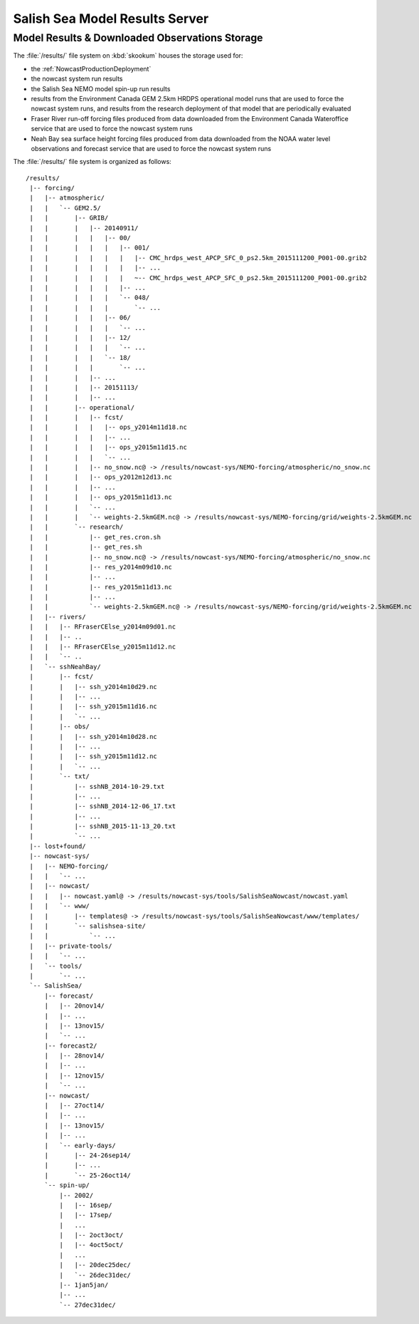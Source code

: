 .. Copyright 2013-2015 The Salish Sea MEOPAR contributors
.. and The University of British Columbia
..
.. Licensed under the Apache License, Version 2.0 (the "License");
.. you may not use this file except in compliance with the License.
.. You may obtain a copy of the License at
..
..    http://www.apache.org/licenses/LICENSE-2.0
..
.. Unless required by applicable law or agreed to in writing, software
.. distributed under the License is distributed on an "AS IS" BASIS,
.. WITHOUT WARRANTIES OR CONDITIONS OF ANY KIND, either express or implied.
.. See the License for the specific language governing permissions and
.. limitations under the License.


.. _SalishSeaModelResultsServer:

*******************************
Salish Sea Model Results Server
*******************************

Model Results & Downloaded Observations Storage
===============================================

The :file:`/results/` file system on :kbd:`skookum` houses the storage used for:

* the :ref:`NowcastProductionDeployment`
* the nowcast system run results
* the Salish Sea NEMO model spin-up run results
* results from the Environment Canada GEM 2.5km HRDPS operational model runs that are used to force the nowcast system runs,
  and results from the research deployment of that model that are periodically evaluated
* Fraser River run-off forcing files produced from data downloaded from the Environment Canada Wateroffice service that are used to force the nowcast system runs
* Neah Bay sea surface height forcing files produced from data downloaded from the NOAA water level observations and forecast service that are used to force the nowcast system runs

The :file:`/results/` file system is organized as follows::

  /results/
   |-- forcing/
   |   |-- atmospheric/
   |   |   `-- GEM2.5/
   |   |       |-- GRIB/
   |   |       |   |-- 20140911/
   |   |       |   |   |-- 00/
   |   |       |   |   |   |-- 001/
   |   |       |   |   |   |   |-- CMC_hrdps_west_APCP_SFC_0_ps2.5km_2015111200_P001-00.grib2
   |   |       |   |   |   |   |-- ...
   |   |       |   |   |   |   ~-- CMC_hrdps_west_APCP_SFC_0_ps2.5km_2015111200_P001-00.grib2
   |   |       |   |   |   |-- ...
   |   |       |   |   |   `-- 048/
   |   |       |   |   |       `-- ...
   |   |       |   |   |-- 06/
   |   |       |   |   |   `-- ...
   |   |       |   |   |-- 12/
   |   |       |   |   |   `-- ...
   |   |       |   |   `-- 18/
   |   |       |   |       `-- ...
   |   |       |   |-- ...
   |   |       |   |-- 20151113/
   |   |       |   |-- ...
   |   |       |-- operational/
   |   |       |   |-- fcst/
   |   |       |   |   |-- ops_y2014m11d18.nc
   |   |       |   |   |-- ...
   |   |       |   |   |-- ops_y2015m11d15.nc
   |   |       |   |   `-- ...
   |   |       |   |-- no_snow.nc@ -> /results/nowcast-sys/NEMO-forcing/atmospheric/no_snow.nc
   |   |       |   |-- ops_y2012m12d13.nc
   |   |       |   |-- ...
   |   |       |   |-- ops_y2015m11d13.nc
   |   |       |   `-- ...
   |   |       |   `-- weights-2.5kmGEM.nc@ -> /results/nowcast-sys/NEMO-forcing/grid/weights-2.5kmGEM.nc
   |   |       `-- research/
   |   |           |-- get_res.cron.sh
   |   |           |-- get_res.sh
   |   |           |-- no_snow.nc@ -> /results/nowcast-sys/NEMO-forcing/atmospheric/no_snow.nc
   |   |           |-- res_y2014m09d10.nc
   |   |           |-- ...
   |   |           |-- res_y2015m11d13.nc
   |   |           |-- ...
   |   |           `-- weights-2.5kmGEM.nc@ -> /results/nowcast-sys/NEMO-forcing/grid/weights-2.5kmGEM.nc
   |   |-- rivers/
   |   |   |-- RFraserCElse_y2014m09d01.nc
   |   |   |-- ..
   |   |   |-- RFraserCElse_y2015m11d12.nc
   |   |   `-- ..
   |   `-- sshNeahBay/
   |       |-- fcst/
   |       |   |-- ssh_y2014m10d29.nc
   |       |   |-- ...
   |       |   |-- ssh_y2015m11d16.nc
   |       |   `-- ...
   |       |-- obs/
   |       |   |-- ssh_y2014m10d28.nc
   |       |   |-- ...
   |       |   |-- ssh_y2015m11d12.nc
   |       |   `-- ...
   |       `-- txt/
   |           |-- sshNB_2014-10-29.txt
   |           |-- ...
   |           |-- sshNB_2014-12-06_17.txt
   |           |-- ...
   |           |-- sshNB_2015-11-13_20.txt
   |           `-- ...
   |-- lost+found/
   |-- nowcast-sys/
   |   |-- NEMO-forcing/
   |   |   `-- ...
   |   |-- nowcast/
   |   |   |-- nowcast.yaml@ -> /results/nowcast-sys/tools/SalishSeaNowcast/nowcast.yaml
   |   |   `-- www/
   |   |       |-- templates@ -> /results/nowcast-sys/tools/SalishSeaNowcast/www/templates/
   |   |       `-- salishsea-site/
   |   |           `-- ...
   |   |-- private-tools/
   |   |   `-- ...
   |   `-- tools/
   |       `-- ...
   `-- SalishSea/
       |-- forecast/
       |   |-- 20nov14/
       |   |-- ...
       |   |-- 13nov15/
       |   `-- ...
       |-- forecast2/
       |   |-- 28nov14/
       |   |-- ...
       |   |-- 12nov15/
       |   `-- ...
       |-- nowcast/
       |   |-- 27oct14/
       |   |-- ...
       |   |-- 13nov15/
       |   |-- ...
       |   `-- early-days/
       |       |-- 24-26sep14/
       |       |-- ...
       |       `-- 25-26oct14/
       `-- spin-up/
           |-- 2002/
           |   |-- 16sep/
           |   |-- 17sep/
           |   ...
           |   |-- 2oct3oct/
           |   |-- 4oct5oct/
           |   ...
           |   |-- 20dec25dec/
           |   `-- 26dec31dec/
           |-- 1jan5jan/
           |-- ...
           `-- 27dec31dec/
